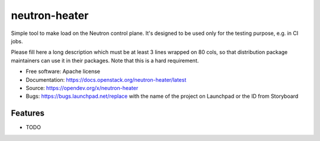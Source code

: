 ===============================
neutron-heater
===============================

Simple tool to make load on the Neutron control plane. It's designed to be used only for the testing purpose, e.g. in CI jobs.

Please fill here a long description which must be at least 3 lines wrapped on
80 cols, so that distribution package maintainers can use it in their packages.
Note that this is a hard requirement.

* Free software: Apache license
* Documentation: https://docs.openstack.org/neutron-heater/latest
* Source: https://opendev.org/x/neutron-heater
* Bugs: https://bugs.launchpad.net/replace with the name of the project on Launchpad or the ID from Storyboard

Features
--------

* TODO
